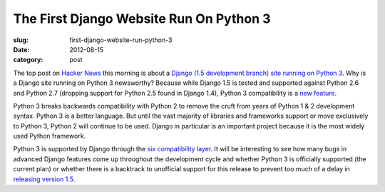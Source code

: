 The First Django Website Run On Python 3
========================================

:slug: first-django-website-run-python-3
:date: 2012-08-15
:category: post

The top post on `Hacker News <http://news.ycombinator.com/>`_ this morning 
is about a `Django (1.5 development branch) site running on Python 3 <http://myks.org/django-python3/>`_. 
Why is a Django site running on Python 3 newsworthy? Because while Django 
1.5 is tested and supported against Python 2.6 and Python 2.7 (dropping 
support for Python 2.5 found in Django 1.4), Python 3 compatibility is a
`new feature <https://docs.djangoproject.com/en/dev/topics/python3/>`_.

Python 3 breaks backwards compatibility with Python 2 to remove the cruft
from years of Python 1 & 2 development syntax. Python 3 is a better language.
But until the vast majority of libraries and frameworks support or move
exclusively to Python 3, Python 2 will continue to be used. Django in
particular is an important project because it is the most widely used Python
framework.

Python 3 is supported by Django through the 
`six compatibility layer <http://packages.python.org/six/>`_. It will be
interesting to see how many bugs in advanced Django features come up
throughout the development cycle and whether Python 3 is officially supported
(the current plan) or whether there is a backtrack to unofficial support
for this release to prevent too much of a delay in 
`releasing version 1.5 <https://docs.djangoproject.com/en/dev/releases/1.5/>`_.


